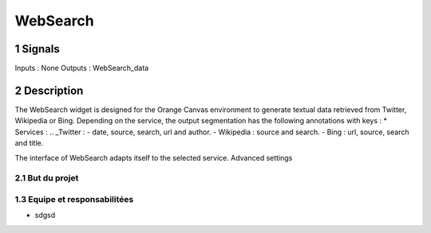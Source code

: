 ##################################
WebSearch
##################################



1 Signals
**************
Inputs : None
Outputs : WebSearch_data

2 Description
**************
The WebSearch widget is designed for the Orange Canvas environment to generate textual data retrieved from Twitter, Wikipedia or Bing. 
Depending on the service, the output segmentation has the following annotations with keys :
* Services :
.. _Twitter : - date, source, search, url and author.
- Wikipedia : source and search.
- Bing : url, source, search and title.

The interface of WebSearch adapts itself to the selected service. Advanced settings  

2.1 But du projet
=================


1.3 Equipe et responsabilitées
==============================

* sdgsd

.. _jhjhj

    - jhj
